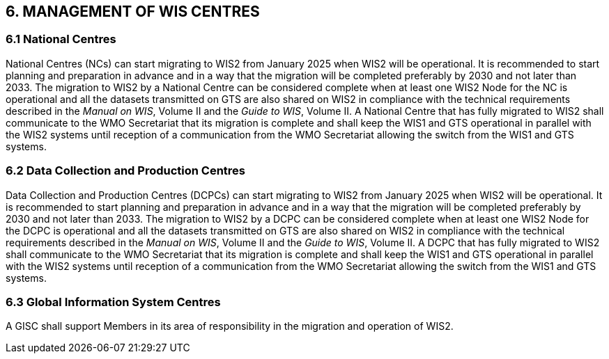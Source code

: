== 6. MANAGEMENT OF WIS CENTRES

=== 6.1 National Centres

National Centres (NCs) can start migrating to WIS2 from January 2025 when WIS2 will be operational. It is recommended to start planning and preparation in advance and in a way that the migration will be completed preferably by 2030 and not later than 2033. The migration to WIS2 by a National Centre can be considered complete when at least one WIS2 Node for the NC is operational and all the datasets transmitted on GTS are also shared on WIS2 in compliance with the technical requirements described in the _Manual on WIS_, Volume II and the _Guide to WIS_, Volume II. A National Centre that has fully migrated to WIS2 shall communicate to the WMO Secretariat that its migration is complete and shall keep the WIS1 and GTS operational in parallel with the WIS2 systems until reception of a communication from the WMO Secretariat allowing the switch from the WIS1 and GTS systems.

=== 6.2 Data Collection and Production Centres 

Data Collection and Production Centres (DCPCs) can start migrating to WIS2 from January 2025 when WIS2 will be operational. It is recommended to start planning and preparation in advance and in a way that the migration will be completed preferably by 2030 and not later than 2033. The migration to WIS2 by a DCPC can be considered complete when at least one WIS2 Node for the DCPC is operational and all the datasets transmitted on GTS are also shared on WIS2 in compliance with the technical requirements described in the _Manual on WIS_, Volume II and the _Guide to WIS_, Volume II. A DCPC that has fully migrated to WIS2 shall communicate to the WMO Secretariat that its migration is complete and shall keep the WIS1 and GTS operational in parallel with the WIS2 systems until reception of a communication from the WMO Secretariat allowing the switch from the WIS1 and GTS systems.

=== 6.3 Global Information System Centres 

A GISC shall support Members in its area of responsibility in the migration and operation of WIS2.